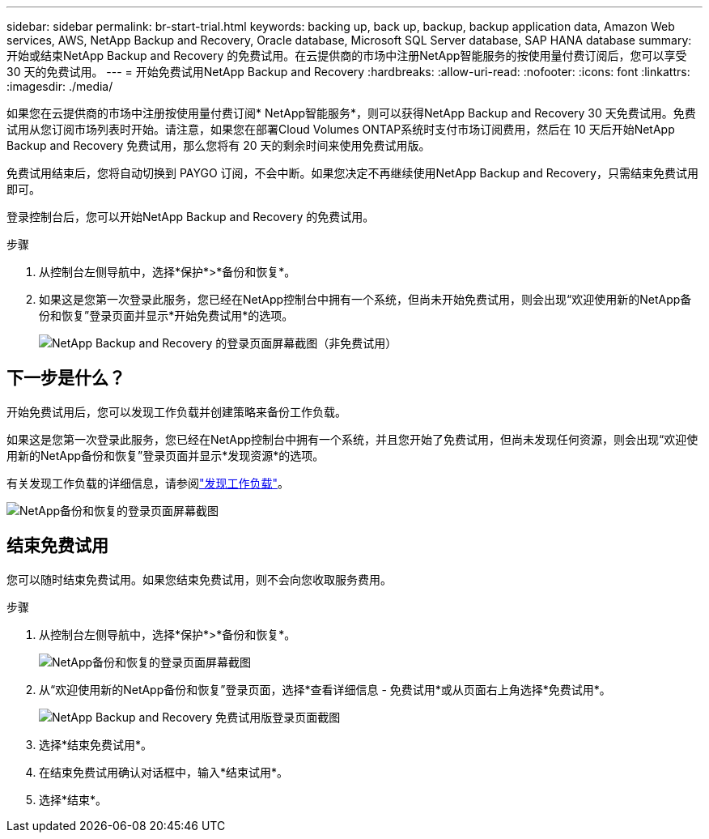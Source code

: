 ---
sidebar: sidebar 
permalink: br-start-trial.html 
keywords: backing up, back up, backup, backup application data, Amazon Web services, AWS, NetApp Backup and Recovery, Oracle database, Microsoft SQL Server database, SAP HANA database 
summary: 开始或结束NetApp Backup and Recovery 的免费试用。在云提供商的市场中注册NetApp智能服务的按使用量付费订阅后，您可以享受 30 天的免费试用。 
---
= 开始免费试用NetApp Backup and Recovery
:hardbreaks:
:allow-uri-read: 
:nofooter: 
:icons: font
:linkattrs: 
:imagesdir: ./media/


[role="lead"]
如果您在云提供商的市场中注册按使用量付费订阅* NetApp智能服务*，则可以获得NetApp Backup and Recovery 30 天免费试用。免费试用从您订阅市场列表时开始。请注意，如果您在部署Cloud Volumes ONTAP系统时支付市场订阅费用，然后在 10 天后开始NetApp Backup and Recovery 免费试用，那么您将有 20 天的剩余时间来使用免费试用版。

免费试用结束后，您将自动切换到 PAYGO 订阅，不会中断。如果您决定不再继续使用NetApp Backup and Recovery，只需结束免费试用即可。

登录控制台后，您可以开始NetApp Backup and Recovery 的免费试用。

.步骤
. 从控制台左侧导航中，选择*保护*>*备份和恢复*。
. 如果这是您第一次登录此服务，您已经在NetApp控制台中拥有一个系统，但尚未开始免费试用，则会出现“欢迎使用新的NetApp备份和恢复”登录页面并显示*开始免费试用*的选项。
+
image:screen-br-landing-unified-start-trial.png["NetApp Backup and Recovery 的登录页面屏幕截图（非免费试用）"]





== 下一步是什么？

开始免费试用后，您可以发现工作负载并创建策略来备份工作负载。

如果这是您第一次登录此服务，您已经在NetApp控制台中拥有一个系统，并且您开始了免费试用，但尚未发现任何资源，则会出现“欢迎使用新的NetApp备份和恢复”登录页面并显示*发现资源*的选项。

有关发现工作负载的详细信息，请参阅link:br-start-discover.html["发现工作负载"]。

image:screen-br-landing-unified.png["NetApp备份和恢复的登录页面屏幕截图"]



== 结束免费试用

您可以随时结束免费试用。如果您结束免费试用，则不会向您收取服务费用。

.步骤
. 从控制台左侧导航中，选择*保护*>*备份和恢复*。
+
image:screen-br-landing-unified.png["NetApp备份和恢复的登录页面屏幕截图"]

. 从“欢迎使用新的NetApp备份和恢复”登录页面，选择*查看详细信息 - 免费试用*或从页面右上角选择*免费试用*。
+
image:screen-br-landing-unified-end-trial.png["NetApp Backup and Recovery 免费试用版登录页面截图"]

. 选择*结束免费试用*。
. 在结束免费试用确认对话框中，输入*结束试用*。
. 选择*结束*。

